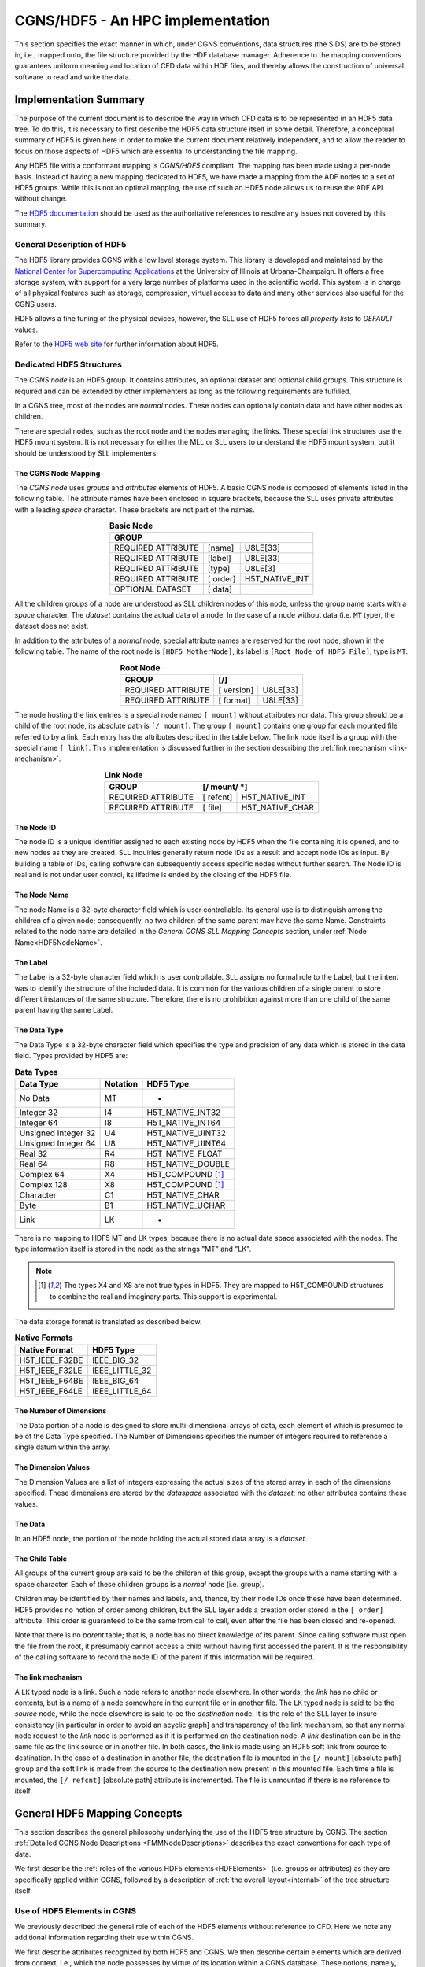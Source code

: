 .. CGNS Documentation files
   See LICENSING/COPYRIGHT at root dir of this documentation sources

.. _HDF5Implementation:
   
CGNS/HDF5 - An HPC implementation
=================================

This section specifies the exact manner in which, under CGNS conventions,
data structures (the SIDS) are to be stored in, i.e., mapped onto, the file structure provided by the HDF database manager.
Adherence to the mapping conventions guarantees uniform meaning and location of CFD data within HDF files, and thereby allows the construction of universal software to read and write the data.

Implementation Summary
----------------------

The purpose of the current document is to describe the way in which CFD data is to be represented in an HDF5 data tree. To do this, it is necessary to first describe the HDF5 data structure itself in some detail. Therefore, a conceptual summary of HDF5 is given here in order to make the current document relatively independent, and to allow the reader to focus on those aspects of HDF5 which are essential to understanding the file mapping.

Any HDF5 file with a conformant mapping is *CGNS/HDF5* compliant. The mapping has been made using a per-node basis. Instead of having a new mapping dedicated to HDF5, we have made a mapping from the ADF nodes to a set of HDF5 groups. While this is not an optimal mapping, the use of such an HDF5 node allows us to reuse the ADF API without change.

The `HDF5 documentation <https://portal.hdfgroup.org/display/HDF5/HDF5>`_ should be used as the authoritative references to resolve any issues not covered by this summary.

General Description of HDF5
^^^^^^^^^^^^^^^^^^^^^^^^^^^

The HDF5 library provides CGNS with a low level storage system.
This library is developed and maintained by the `National Center for Supercomputing Applications <http://www.ncsa.illinois.edu/>`_  at the University of Illinois at Urbana-Champaign.
It offers a free storage system, with support for a very large number of platforms used in the scientific world. This system is in charge of all physical features such as storage, compression, virtual access to data and many other services also useful for the CGNS users.

HDF5 allows a fine tuning of the physical devices, however, the SLL use of HDF5 forces all *property lists* to `DEFAULT` values.

Refer to the `HDF5 web site <https://www.hdfgroup.org/solutions/hdf5/>`_ for further information about HDF5.

Dedicated HDF5 Structures
^^^^^^^^^^^^^^^^^^^^^^^^^
The *CGNS node* is an HDF5 group. It contains attributes, an optional dataset and optional child groups. This structure is required and can be extended by other implementers as long as the following requirements are fulfilled.

In a CGNS tree, most of the nodes are *normal* nodes. These nodes can optionally contain data and have other nodes as children.

There are special nodes, such as the root node and the nodes managing the links. These special link structures use the HDF5 mount system. It is not necessary for either the MLL or SLL users to understand the HDF5 mount system, but it should be understood by SLL implementers.

The CGNS Node Mapping
~~~~~~~~~~~~~~~~~~~~~
The *CGNS node* uses *groups* and *attributes* elements of HDF5.
A basic CGNS node is composed of elements listed in the following table.
The attribute names have been enclosed in square brackets, because the SLL uses private attributes with a leading *space* character.
These brackets are not part of the names.

.. table:: **Basic Node**
  :align: center

  +--------------------+-----------+----------------+
  | GROUP                                           |
  +====================+===========+================+
  | REQUIRED ATTRIBUTE |  [name]   |   U8LE[33]     |
  +--------------------+-----------+----------------+
  | REQUIRED ATTRIBUTE |  [label]  |   U8LE[33]     |
  +--------------------+-----------+----------------+
  | REQUIRED ATTRIBUTE |  [type]   |  U8LE[3]       |
  +--------------------+-----------+----------------+
  | REQUIRED ATTRIBUTE |  [ order] | H5T_NATIVE_INT |
  +--------------------+-----------+----------------+
  | OPTIONAL DATASET   |  [ data]  |                |
  +--------------------+-----------+----------------+

All the children groups of a node are understood as SLL children nodes of this node, unless the group name starts with a *space* character. The *dataset* contains the actual data of a node.
In the case of a node without data (i.e. :code:`MT` type), the dataset does not exist.

In addition to the attributes of a *normal* node, special attribute names are reserved for the root node, shown in the following table.
The name of the root node is ``[HDF5 MotherNode]``, its label is ``[Root Node of HDF5 File]``, type is ``MT``.

.. table:: **Root Node**
  :align: center

  +---------------------+------------+-------------+
  | GROUP               |  [/]                     |
  +=====================+============+=============+
  | REQUIRED ATTRIBUTE  | [ version] |   U8LE[33]  |
  +---------------------+------------+-------------+
  | REQUIRED ATTRIBUTE  | [ format]  |   U8LE[33]  |
  +---------------------+------------+-------------+

The node hosting the link entries is a special node named ``[ mount]`` without attributes nor data.
This group should be a child of the root node, its absolute path is ``[/ mount]``.
The group ``[ mount]`` contains one group for each mounted file referred to by a link.
Each entry has the attributes described in the table below.
The link node itself is a group with the special name ``[ link]``.
This implementation is discussed further in the section describing the :ref:`link mechanism <link-mechanism>`.


.. table:: **Link Node**
  :align: center

  +---------------------+------------+-----------------+
  | GROUP               | **[/ mount/ *]**             |
  +=====================+============+=================+
  | REQUIRED ATTRIBUTE  | [ refcnt]  | H5T_NATIVE_INT  |
  +---------------------+------------+-----------------+
  | REQUIRED ATTRIBUTE  | [ file]    | H5T_NATIVE_CHAR |
  +---------------------+------------+-----------------+

The Node ID
~~~~~~~~~~~
The node ID is a unique identifier assigned to each existing node by HDF5 when the file containing it is opened,
and to new nodes as they are created. SLL inquiries generally return node IDs as a result and accept node IDs as input.
By building a table of IDs, calling software can subsequently access specific nodes without further search.
The Node ID is real and is not under user control, its lifetime is ended by the closing of the HDF5 file.

The Node Name
~~~~~~~~~~~~~
The node Name is a 32-byte character field which is user controllable.
Its general use is to distinguish among the children of a given node; consequently, no two children of the same parent may have the same Name.
Constraints related to the node name are detailed in the *General CGNS SLL Mapping Concepts* section, under :ref:`Node Name<HDF5NodeName>`.

The Label
~~~~~~~~~
The Label is a 32-byte character field which is user controllable. SLL assigns no formal role to the Label, but the intent was to identify the structure of the included data. It is common for the various children of a single parent to store different instances of the same structure. Therefore, there is no prohibition against more than one child of the same parent having the same Label.

The Data Type
~~~~~~~~~~~~~
The Data Type is a 32-byte character field which specifies the type and precision of any data which is stored in the data field. Types provided by HDF5 are:

.. table:: **Data Types**

  +---------------------+----------+-------------------+
  | Data Type           | Notation | HDF5 Type         |
  +=====================+==========+===================+
  | No Data             | MT       |       -           |
  +---------------------+----------+-------------------+
  | Integer 32          | I4       | H5T_NATIVE_INT32  |
  +---------------------+----------+-------------------+
  | Integer 64          | I8       | H5T_NATIVE_INT64  |
  +---------------------+----------+-------------------+
  | Unsigned Integer 32 | U4       | H5T_NATIVE_UINT32 |
  +---------------------+----------+-------------------+
  | Unsigned Integer 64 | U8       | H5T_NATIVE_UINT64 |
  +---------------------+----------+-------------------+
  | Real 32             | R4       | H5T_NATIVE_FLOAT  |
  +---------------------+----------+-------------------+
  | Real 64             | R8       | H5T_NATIVE_DOUBLE |
  +---------------------+----------+-------------------+
  | Complex 64          | X4       | H5T_COMPOUND [1]_ |
  +---------------------+----------+-------------------+
  | Complex 128         | X8       | H5T_COMPOUND [1]_ |
  +---------------------+----------+-------------------+
  | Character           | C1       | H5T_NATIVE_CHAR   |
  +---------------------+----------+-------------------+
  | Byte                | B1       | H5T_NATIVE_UCHAR  |
  +---------------------+----------+-------------------+
  | Link                | LK       |        -          |
  +---------------------+----------+-------------------+
  
There is no mapping to HDF5 MT and LK types, because there is no actual data space associated with the nodes. The type information itself is stored in the node as the strings "MT" and "LK".

.. note::
  .. [1] The types X4 and X8 are not true types in HDF5. They are mapped to H5T_COMPOUND structures to combine the real and imaginary parts. This support is experimental.

The data storage format is translated as described below.

.. table:: **Native Formats**

  +-----------------+------------------+
  | Native Format   |  HDF5 Type       |
  +=================+==================+
  | H5T_IEEE_F32BE  |  IEEE_BIG_32     |
  +-----------------+------------------+
  | H5T_IEEE_F32LE  |  IEEE_LITTLE_32  |
  +-----------------+------------------+
  | H5T_IEEE_F64BE  |  IEEE_BIG_64     |
  +-----------------+------------------+
  | H5T_IEEE_F64LE  |  IEEE_LITTLE_64  |
  +-----------------+------------------+

The Number of Dimensions
~~~~~~~~~~~~~~~~~~~~~~~~
The Data portion of a node is designed to store multi-dimensional arrays of data, each element of which is presumed to be of the Data Type specified. The Number of Dimensions specifies the number of integers required to reference a single datum within the array.

The Dimension Values
~~~~~~~~~~~~~~~~~~~~
The Dimension Values are a list of integers expressing the actual sizes of the stored array in each of the dimensions specified. These dimensions are stored by the *dataspace* associated with the *dataset*; no other attributes contains these values.

The Data
~~~~~~~~
In an HDF5 node, the portion of the node holding the actual stored data array is a *dataset*.

The Child Table
~~~~~~~~~~~~~~~
All groups of the current group are said to be the children of this group, except the groups with a name starting with a space character. Each of these children groups is a *normal* node (i.e. group).

Children may be identified by their names and labels, and, thence, by their node IDs once these have been determined.
HDF5 provides no notion of order among children, but the SLL layer adds a creation order stored in the ``[ order]`` attribute. This order is guaranteed to be the same from call to call, even after the file has been closed and re-opened.

Note that there is no *parent* table; that is, a node has no direct knowledge of its parent.
Since calling software must open the file from the root, it presumably cannot access a child without having first accessed the parent.
It is the responsibility of the calling software to record the node ID of the parent if this information will be required.

.. _link-mechanism:

The link mechanism
~~~~~~~~~~~~~~~~~~
A ``LK`` typed node is a link. Such a node refers to another node elsewhere.
In other words, the *link* has no child or contents, but is a name of a node somewhere in the current file or in another file.
The ``LK`` typed node is said to be the *source* node, while the node elsewhere is said to be the *destination* node.
It is the role of the SLL layer to insure consistency [in particular in order to avoid an acyclic graph]
and transparency of the link mechanism, so that any normal node request to the *link* node is performed as if it is performed on the destination node.
A *link* destination can be in the same file as the link source or in another file.
In both cases, the link is made using an HDF5 soft link from source to destination.
In the case of a destination in another file, the destination file is mounted in the ``[/ mount]`` [absolute path] group and the soft link is made from the source to the destination now present in this mounted file. Each time a file is mounted, the ``[/ refcnt]`` [absolute path] attribute is incremented.
The file is unmounted if there is no reference to itself.


General HDF5 Mapping Concepts 
-----------------------------
This section describes the general philosophy underlying the use of the HDF5 tree structure by CGNS. The section :ref:`Detailed CGNS Node Descriptions <FMMNodeDescriptions>` describes the exact conventions for each type of data.

We first describe the :ref:`roles of the various HDF5 elements<HDFElements>` (i.e. groups or attributes) as they are specifically applied within CGNS, followed by a description of :ref:`the overall layout<internal>` of the tree structure itself.

.. _HDFElements:

Use of HDF5 Elements in CGNS
^^^^^^^^^^^^^^^^^^^^^^^^^^^^
We previously described the general role of each of the HDF5 elements without reference to CFD. Here we note any additional information regarding their use within CGNS.

We first describe attributes recognized by both HDF5 and CGNS. We then describe certain elements which are derived from context, i.e., which the node possesses by virtue of its location within a CGNS database. These notions, namely, :ref:`Cardinality<HDF5Cardinality>`, :ref:`Parameters<HDF5Parameters>`, and :ref:`Functions<HDF5Functions>`, are unique to CGNS.

The Node ID
~~~~~~~~~~~
The Node ID is completely controlled by HDF5, and thus its role is exactly the same for CGNS as it is for HDF5. CGNS software accesses the Node ID only through calls to HDF5. HDF5 itself guarantees that Node IDs are unique and constant within any HDF5 file (or collection of files) while the file(s) are open.

.. _HDF5NodeName:

The Node Name
~~~~~~~~~~~~~
In CGNS, the Name may be left to the choice of the user, or it may be specified by the :ref:`SIDS<CGNS-SIDS>`.
At the levels of the tree nearest the root, the (end-)user is free to set the Name to distinguish among like objects in the case at hand.
For example, in a multizone problem, nodes associated with different zones might be named ``"UnderLeftWing"`` or ``"AboveForwardFuselage"``.
At this level, it is generally not possible to identify a collection of names which are likely to recur. This means that the naming of high level objects does not require standardization, and the SIDS are silent regarding the naming convention.

Because every HDF5 node must be given a name when it is opened, default names, based on the node Label, are provided by convention.
The :ref:`CGNS Midlevel Library<MLLIntroduction>` will record the default names if none is provided by the user.
The precise formula is given in the Label section below.

At levels of the tree farther from the root, the SIDS often specify the name.
There is, for example, a commonly encountered collection of flow variables whose general meaning is widely understood.
In this case, standardizing the name conveys precise information. Thus the SIDS specify, for instance, that a node containing static internal energy per unit mass should have the Name "``EnergyInternal``".
Adherence to these :ref:`naming conventions<dataname>` guarantees uniform meaning of the data from site to site and user to user.
Of course, there may be a desire to store quantities for which no naming convention is specified.
In this case any suitable name can be used, but there is no guarantee of proper interpretation by anyone unaware of the choice.

By extension, a node name is a series of names separated by a *slash* "/" (like the POSIX file system names), moreover "/" is the root name of the CGNS tree.

A CGNS Name can contain any printable ASCII character except the *slash* "/" and the *dot* "." when this dot is the first character of the name.

The Label
~~~~~~~~~
Within CGNS, nearly all labels reflect C-style type definitions ("typedefs") specified by the SIDS, and end in the characters ``"_t"``.
Some "Leaf" nodes (i.e. nodes that have no children) do not represent higher level CGNS structures and therefore have labels that do not follow the ``"_t"`` convention.
At this writing, all such nodes have the type ``int[]``, i.e., integer array, a type already recognized in C, for which a separate type definition would be artificial.
Such nodes are generally located by the software through their names, which are specified by the SIDS, rather than through their labels.

The Label generally indicates the role of the data at and below the node in the context of CFD. Nodes which are entry points to data for a particular zone, for example, have the Label ``"Zone_t"``.

Parent nodes often have a number of children each containing data for different instances of the same structure. Multiple children of the same parent therefore often have the same Label. It is customary for software to conduct searches which depend on the Label, e.g., to determine the number of zones in a problem. The software will fail if the conventions regarding Labels are not observed.

Labels are also used to build default node Names. These are derived from the Label by dropping the characters ``"_t"`` and substituting the smallest positive integer resulting in a unique name among children of the same parent.
For example, the first default Name for a node of type ``Zone_t`` will be ``"Zone1"``; the second will be ``"Zone2"``; and so on.

The Data Type
~~~~~~~~~~~~~
Data Types are completely specified by the file mapping.
Although HDF5 provides a number of types, in CGNS the only types used are :code:`MT` (No Data), :code:`I4` (Integer), :code:`R4` and :code:`R8` (Real), :code:`X4` and :code:`X8` (Complex), :code:`C1` (Character), and :code:`LK` (Link).

The specification of data types within the File Mapping allows for the probability that files written under different circumstances may differ in precision. The issue is complicated by the ability of HDF5 to sense the capabilities of the platform on which it is running and interpret or record data accordingly.
The general rule is that, although the user of HDF5 can specify the precision in which it is desired to read or write the data, HDF5 knows both the precision available at the source and the precision acceptable to the destination and will mitigate accordingly.
Thus to specify the precision of real data as :code:`R4`, for example, has no meaning unless both :code:`R4` and :code:`R8` are available.
Therefore, the generic specification ``"DataType"`` is used to allow for all possibilities.

For all integer data specified by the SIDS, :code:`I4` provides sufficient precision.

The Number of Dimensions
~~~~~~~~~~~~~~~~~~~~~~~~
Whenever data is stored at a node, it is in the form of a single array of elements of a single date type. Insofar as possible, the dimension specified by CGNS is the natural underlying dimension; for example, a rectangular array of pressures is stored with dimension equal to the physical dimension of the problem.

There are situations in which this representation is not feasible. For instance, a list of points which do not form a rectangular array in physical space may be compacted into a one-dimensional array in HDF5.

Frequently the data is of type :code:`C1` (character data).
In some cases, the data holds additional information in the form of a name specified by the SIDS, and in some cases holds user comment. All such data is generally represented as a one-dimensional array (or list) of characters.

The Dimension Values
~~~~~~~~~~~~~~~~~~~~
These are used exactly as specified by HDF5. In the case of rectangular arrays of physical data, the dimension values are set to the actual sizes in physical space. Note that these sizes often depend on whether the values are associated with grid nodes, cell centers or other physical locations with respect to the grid. In any event, they refer to the amount of data actually stored, not to any larger array from which it may have been extracted.

In the case of list data, the dimension value is the length of the list. Lists of characters may contain termination bytes such as ``"\n"``; by this means an entire document can be stored in the data field.

The Data
~~~~~~~~
CGNS imposes no conventions on the data itself beyond those specified by HDF5.
Note that it is a responsibility of the CGNS software to ensure that the amount and type of stored data agrees with the specification of the data type, number of dimensions, and dimension values.

The Child Table
~~~~~~~~~~~~~~~
The Child Table is completely controlled by HDF5, and thus its role is exactly the same for CGNS as it is for HDF5. CGNS software accesses and modifies the child table only through calls to HDF5.

In addition to the meaning of attributes of individual HDF5 nodes, the File Mapping specifies the relations between nodes in a CGNS database. Consequently, the File Mapping determines what kinds of nodes will lie in the child table.

It is important to reemphasize that HDF5 provides no notion of order among children. This means children can be identified only by their names, labels and system-provided node IDs. In particular, the order of a list of children returned by HDF5 has nothing to do with the order in which they were inserted in the file. However, the order returned is consistent from call to call provided the file has not been closed and the node structure has not been modified.

.. _HDF5Cardinality:

Cardinality
~~~~~~~~~~~
The *cardinality* of a CGNS node is the number of nodes of the same label permitted at one point in the tree, i.e., as children of the same parent. It consists of both lower and upper limits.

Since the notion of a CGNS database allows for work in progress, the lower limit is generally zero (although the database may be of little use until certain nodes are filled). The upper limit is usually either one or many (N).

.. _HDF5Parameters:

Parameters
~~~~~~~~~~
CGNS relies on the fact that SLL nodes cannot be found except by following the pointers from their parents. This means that software accessing a node has had an opportunity to note all the data above that node in the tree. Therefore, nodes do not repeat within themselves information which is necessary for their interpretation but which is available at a higher level.

A datum which is necessary for the proper interpretation of a node but which is derived from its ancestors is referred to as a *structure parameter*.

.. _HDF5Functions:

Functions
~~~~~~~~~
Occasionally the proper interpretation of a node depends on an implicitly understood *function* of its structure parameters.
Usually these relate to the actual amount of data stored.
Several of these functions are defined in the :ref:`SIDS<CGNS-SIDS>` and referenced in this document.

CGNS Databases
^^^^^^^^^^^^^^
Definition of a CGNS Database
~~~~~~~~~~~~~~~~~~~~~~~~~~~~~
By definition, a CGNS database is created when, within an HDF5 file, a node is created which conforms to the :ref:`specifications given below<HDF5BaseNode>` for a node of type ":sidskey:`CGNSBase_t`".
This node is conceptually the root of the CGNS database.
Because it is created and controlled by the user, it cannot be the root of the HDF5 file.
Current CGNS conventions require that it be located directly below the HDF5 root node.

Further, by the mechanism of links, a CGNS database may span multiple files.
Thus there is no notion of a CGNS *file*, only of a CGNS *database* implemented within one or more *HDF5 files*.

By virtue of its intended use, a CGNS database is dynamic in that its content at any time reflects the current state of a CFD problem of interest.
For example, after the completion of a grid generation procedure, a CGNS file may contain a grid but no boundary conditions.
Therefore, beyond the occurrence of a :sidskey:`CGNSBase_t` node, there is no minimum content required in a CGNS database.

Conversely, there is no proscription against the inclusion, anywhere within an HDF5 file containing a CGNS database, of nodes of any form whatsoever, provided only that their naming and labelling does not mimic CGNS conventions. Such "non-CGNS" nodes, and those below them in the HDF5 tree, are not regarded as part of the CGNS database. CGNS software will not detect the existence of non-CGNS nodes.

We may therefore take the following as a definition of a CGNS database:

  A CGNS database is a subtree of an HDF5 file or files which is rooted at a node with label ":sidskey:`CGNSBase_t`" and which conforms to the :ref:`SIDS data model<CGNS-SIDS>` as implemented by the :ref:`SIDS File Mapping<StandardFMM>`.

Location of CGNS Databases within HDF5 Files
~~~~~~~~~~~~~~~~~~~~~~~~~~~~~~~~~~~~~~~~~~~~
An HDF5 file may contain more than one :sidskey:`CGNSBase_t` node; i.e., there may be more than one CGNS database rooted within the same HDF5 file.
CGNS software accepts the name of the desired database as an argument, and will locate the correct :sidskey:`CGNSBase_t` node within the specified HDF5 file. 
Obviously, each :sidskey:`CGNSBase_t` node in a single HDF5 file must have a unique name.

A CGNS database may link to CGNS nodes in the same or other HDF5 files.
Thus, for example, a CGNS database may reference the grid from another CGNS database without physically copying the the information.
In this case, the structure of the HDF5 file into which the link is made is invisible except below the node to which the link is made.

File Management
~~~~~~~~~~~~~~~
Beyond *Open* and *Close* neither HDF5 nor CGNS provides any file management facilities. The user is responsible for ensuring that:

- The HDF5 file containing the root of the required database is available and its permissions are properly set at runtime.
- If links are made to other HDF5 files, including any not under the user's direct control, these are also available at runtime.
- No file is opened for writing by more than one program at a time. 

It is possible, within CGNS, to protect files from inadvertent writing by opening them as "read only".

.. _internal:

Internal Organization of a CGNS Database
^^^^^^^^^^^^^^^^^^^^^^^^^^^^^^^^^^^^^^^^
.. _HDF5BaseNode:

The CGNSBase_t Node
~~~~~~~~~~~~~~~~~~~
At the highest level of the tree defining a CGNS database there is always a node labeled ":sidsref:`CGNSBase_t`".
The name of this node is user defined, and serves essentially as the name of the database itself. This name is used by the CGNS software to open the database.

The CGNSLibraryVersion_t Node
~~~~~~~~~~~~~~~~~~~~~~~~~~~~~
An HDF5 file may also contain other nodes below the root node beside :sidskey:`CGNSBase_t`,
but these are *not* officially part of the CGNS database and will not be recognized by most CGNS software.
One exception to this is a node called :sidskey:`CGNSLibraryVersion_t`, which is a child of the HDF5 root node.
This node stores the version number of the CGNS standard with which the file is consistent, and is created automatically when the file is created or modified using the :ref:`CGNS Mid-Level Library<MLLIntroduction>`. Officially, the CGNS version number is not a part of the CGNS database (because it is not located below :sidskey:`CGNSBase_t`).
But because the Mid-Level Library software makes use of it, the node is included in this document.

Topological Basis of CGNS Database Organization
~~~~~~~~~~~~~~~~~~~~~~~~~~~~~~~~~~~~~~~~~~~~~~~
Below the root, the organization of a CGNS database reflects the problem topology. Omitting detail, the overall structure of the HDF5 file is shown in the first of the :ref:`CGNS File Mapping Figures<StandardFMMfigs>`.
Below the HDF5 root node is the :sidskey:`CGNSLibraryVersion_t` node, and one or more :sidskey:`CGNSBase_t` nodes.
Each :sidskey:`CGNSBase_t` node is the root of a CGNS database.

At the next level below a :sidskey:`CGNSBase_t` node are general specifications which apply to the problem globally, such as reference states, units, and so on.
At this level we also find a collection of nodes labeled ":sidsref:`Zone_t`". The tree below each of these holds all the data local to one of the various zones or subdomains which constitute the problem.

Beneath each :sidskey:`Zone_t` node there are nodes whose subtrees store: the grid (labeled :sidsref:`GridCoordinates_t`);
flowfields (:sidsref:`FlowSolution_t`); boundary conditions (:sidsref:`ZoneBC_t`);
information about the geometrical connection to other zones (:sidsref:`GridConnectivity_t`); and information defining time-dependent data.
Below these there may be additional nodes containing yet more geometrically local information.
For example, under the :sidskey:`ZoneBC_t` node there are nodes defining individual boundary conditions on portions of faces of the zone (:sidsref:`BC_t`).

Certain types of nodes originally specified at a high level are optionally repeated below.
For example, immediately below a :sidskey:`Zone_t` node we may find another :sidsref:`ReferenceState_t` node.
The CGNS convention is that such a node overrides (for the associated portion of the topology only) any data found at a higher level.

Topics Not Currently Covered
~~~~~~~~~~~~~~~~~~~~~~~~~~~~
No specification of the kind represented by this file mapping can ever be complete. However, it is worth noting that there are certain entities common in CFD which are not currently specified by the file mapping.

Within nodes of type :sidsref:`FlowSolution_t`, the current file mapping permits the storage of fields of any number of dependent variables. In addition to those whose names are specified in the SIDS the user may add any desired quantities, naming them appropriately. Names that are not currently codified in the SIDS will not be common between practitioners without separate communication.

Obviously any sort of physical field could be stored in a :sidskey:`FlowSolution_t` node. The problem with using CGNS for such applications lies in the probable need to specify additional physical information. Standardizing this information is tantamount to extending the SIDS and File Mapping to the disciplines in question.

Similarly, if a reacting flow problem requires the specification of rate tables or catalytic wall boundary conditions, extensions to the SIDS and File mapping will be needed. 

.. last line
